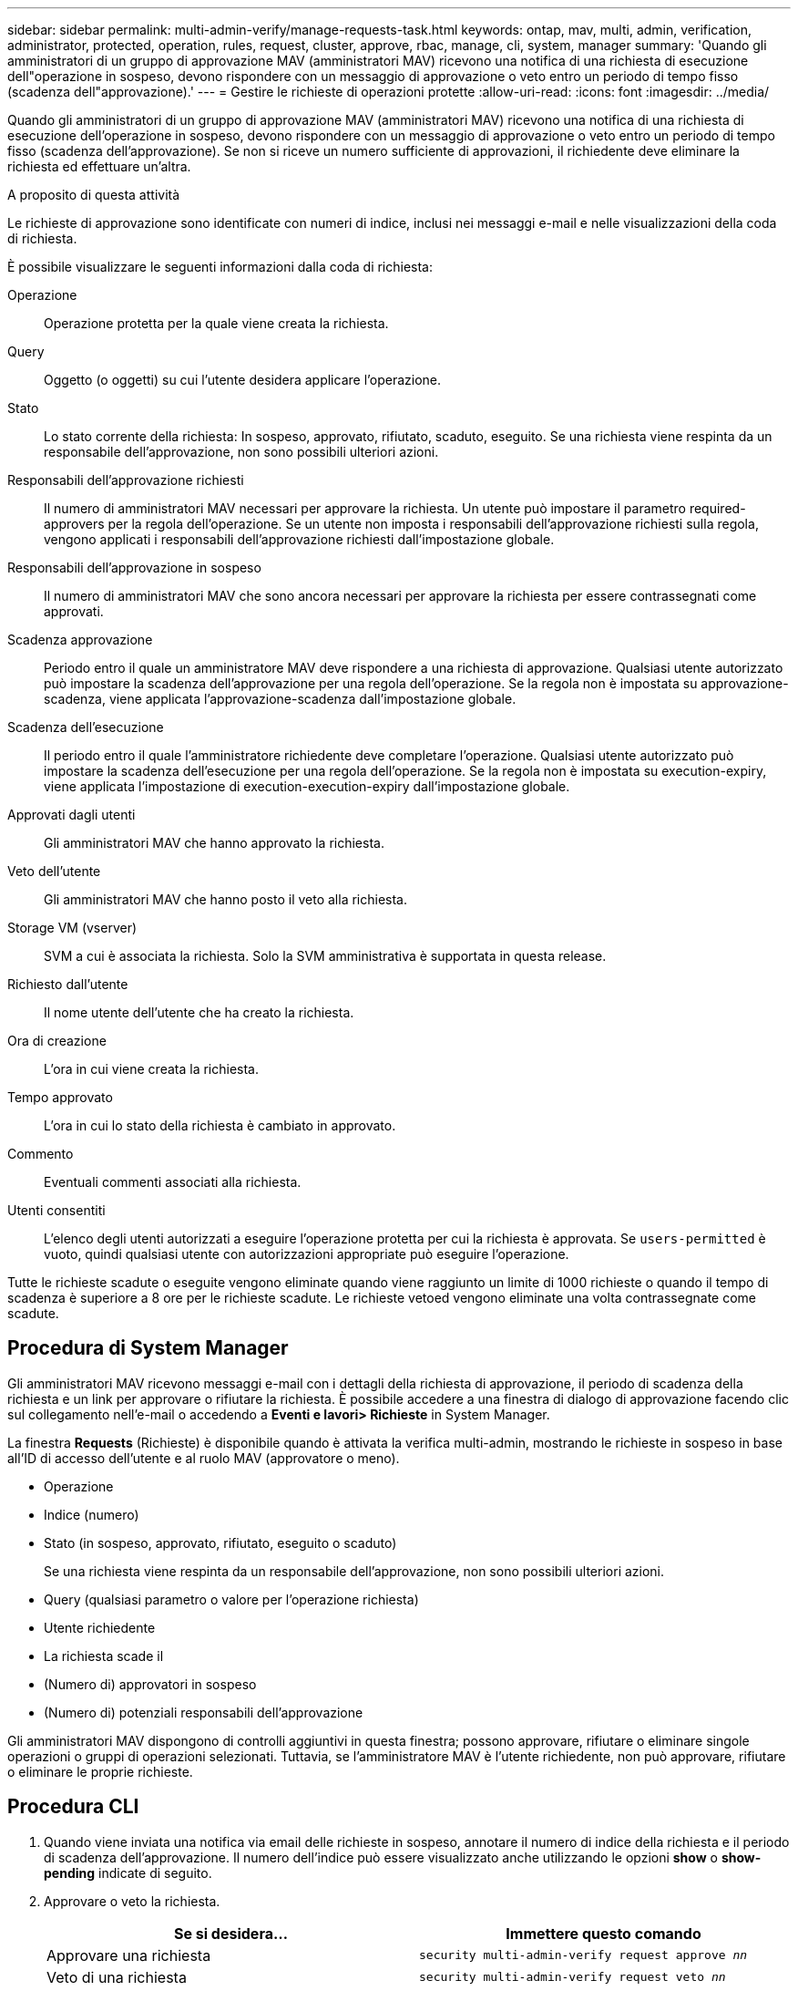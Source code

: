 ---
sidebar: sidebar 
permalink: multi-admin-verify/manage-requests-task.html 
keywords: ontap, mav, multi, admin, verification, administrator, protected, operation, rules, request, cluster, approve, rbac, manage, cli, system, manager 
summary: 'Quando gli amministratori di un gruppo di approvazione MAV (amministratori MAV) ricevono una notifica di una richiesta di esecuzione dell"operazione in sospeso, devono rispondere con un messaggio di approvazione o veto entro un periodo di tempo fisso (scadenza dell"approvazione).' 
---
= Gestire le richieste di operazioni protette
:allow-uri-read: 
:icons: font
:imagesdir: ../media/


[role="lead"]
Quando gli amministratori di un gruppo di approvazione MAV (amministratori MAV) ricevono una notifica di una richiesta di esecuzione dell'operazione in sospeso, devono rispondere con un messaggio di approvazione o veto entro un periodo di tempo fisso (scadenza dell'approvazione). Se non si riceve un numero sufficiente di approvazioni, il richiedente deve eliminare la richiesta ed effettuare un'altra.

.A proposito di questa attività
Le richieste di approvazione sono identificate con numeri di indice, inclusi nei messaggi e-mail e nelle visualizzazioni della coda di richiesta.

È possibile visualizzare le seguenti informazioni dalla coda di richiesta:

Operazione:: Operazione protetta per la quale viene creata la richiesta.
Query:: Oggetto (o oggetti) su cui l'utente desidera applicare l'operazione.
Stato:: Lo stato corrente della richiesta: In sospeso, approvato, rifiutato, scaduto, eseguito. Se una richiesta viene respinta da un responsabile dell'approvazione, non sono possibili ulteriori azioni.
Responsabili dell'approvazione richiesti:: Il numero di amministratori MAV necessari per approvare la richiesta. Un utente può impostare il parametro required-approvers per la regola dell'operazione. Se un utente non imposta i responsabili dell'approvazione richiesti sulla regola, vengono applicati i responsabili dell'approvazione richiesti dall'impostazione globale.
Responsabili dell'approvazione in sospeso:: Il numero di amministratori MAV che sono ancora necessari per approvare la richiesta per essere contrassegnati come approvati.
Scadenza approvazione:: Periodo entro il quale un amministratore MAV deve rispondere a una richiesta di approvazione. Qualsiasi utente autorizzato può impostare la scadenza dell'approvazione per una regola dell'operazione. Se la regola non è impostata su approvazione-scadenza, viene applicata l'approvazione-scadenza dall'impostazione globale.
Scadenza dell'esecuzione:: Il periodo entro il quale l'amministratore richiedente deve completare l'operazione. Qualsiasi utente autorizzato può impostare la scadenza dell'esecuzione per una regola dell'operazione. Se la regola non è impostata su execution-expiry, viene applicata l'impostazione di execution-execution-expiry dall'impostazione globale.
Approvati dagli utenti:: Gli amministratori MAV che hanno approvato la richiesta.
Veto dell'utente:: Gli amministratori MAV che hanno posto il veto alla richiesta.
Storage VM (vserver):: SVM a cui è associata la richiesta. Solo la SVM amministrativa è supportata in questa release.
Richiesto dall'utente:: Il nome utente dell'utente che ha creato la richiesta.
Ora di creazione:: L'ora in cui viene creata la richiesta.
Tempo approvato:: L'ora in cui lo stato della richiesta è cambiato in approvato.
Commento:: Eventuali commenti associati alla richiesta.
Utenti consentiti:: L'elenco degli utenti autorizzati a eseguire l'operazione protetta per cui la richiesta è approvata. Se `users-permitted` è vuoto, quindi qualsiasi utente con autorizzazioni appropriate può eseguire l'operazione.


Tutte le richieste scadute o eseguite vengono eliminate quando viene raggiunto un limite di 1000 richieste o quando il tempo di scadenza è superiore a 8 ore per le richieste scadute. Le richieste vetoed vengono eliminate una volta contrassegnate come scadute.



== Procedura di System Manager

Gli amministratori MAV ricevono messaggi e-mail con i dettagli della richiesta di approvazione, il periodo di scadenza della richiesta e un link per approvare o rifiutare la richiesta. È possibile accedere a una finestra di dialogo di approvazione facendo clic sul collegamento nell'e-mail o accedendo a *Eventi e lavori> Richieste* in System Manager.

La finestra *Requests* (Richieste) è disponibile quando è attivata la verifica multi-admin, mostrando le richieste in sospeso in base all'ID di accesso dell'utente e al ruolo MAV (approvatore o meno).

* Operazione
* Indice (numero)
* Stato (in sospeso, approvato, rifiutato, eseguito o scaduto)
+
Se una richiesta viene respinta da un responsabile dell'approvazione, non sono possibili ulteriori azioni.

* Query (qualsiasi parametro o valore per l'operazione richiesta)
* Utente richiedente
* La richiesta scade il
* (Numero di) approvatori in sospeso
* (Numero di) potenziali responsabili dell'approvazione


Gli amministratori MAV dispongono di controlli aggiuntivi in questa finestra; possono approvare, rifiutare o eliminare singole operazioni o gruppi di operazioni selezionati. Tuttavia, se l'amministratore MAV è l'utente richiedente, non può approvare, rifiutare o eliminare le proprie richieste.



== Procedura CLI

. Quando viene inviata una notifica via email delle richieste in sospeso, annotare il numero di indice della richiesta e il periodo di scadenza dell'approvazione. Il numero dell'indice può essere visualizzato anche utilizzando le opzioni *show* o *show-pending* indicate di seguito.
. Approvare o veto la richiesta.
+
[cols="50,50"]
|===
| Se si desidera… | Immettere questo comando 


 a| 
Approvare una richiesta
 a| 
`security multi-admin-verify request approve _nn_`



 a| 
Veto di una richiesta
 a| 
`security multi-admin-verify request veto _nn_`



 a| 
Mostra tutte le richieste, le richieste in sospeso o una singola richiesta
 a| 
`security multi-admin-verify request { show | show-pending } [_nn_]
{ -fields _field1_[,_field2_...] |  [-instance ]  }`

È possibile visualizzare tutte le richieste nella coda o solo quelle in sospeso. Se si inserisce il numero di indice, vengono visualizzate solo le informazioni relative a tale valore. È possibile visualizzare informazioni su campi specifici utilizzando `-fields` o su tutti i campi (utilizzando il `-instance` parametro).



 a| 
Eliminare una richiesta
 a| 
`security multi-admin-verify request delete _nn_`

|===


.Esempio:
La seguente sequenza approva una richiesta dopo che l'amministratore MAV ha ricevuto l'email di richiesta con il numero di indice 3, che ha già un'approvazione.

[listing]
----
          cluster1::> security multi-admin-verify request show-pending
                                   Pending
Index Operation      Query State   Approvers Requestor
----- -------------- ----- ------- --------- ---------
    3 volume delete  -     pending 1         julia


cluster-1::> security multi-admin-verify request approve 3

cluster-1::> security multi-admin-verify request show 3

     Request Index: 3
         Operation: volume delete
             Query: -
             State: approved
Required Approvers: 2
 Pending Approvers: 0
   Approval Expiry: 2/25/2022 14:32:03
  Execution Expiry: 2/25/2022 14:35:36
         Approvals: mav-admin2
       User Vetoed: -
           Vserver: cluster-1
    User Requested: julia
      Time Created: 2/25/2022 13:32:03
     Time Approved: 2/25/2022 13:35:36
           Comment: -
   Users Permitted: -
----
.Esempio:
La seguente sequenza veto una richiesta dopo che l'amministratore MAV ha ricevuto l'email di richiesta con il numero di indice 3, che ha già un'approvazione.

[listing]
----
      cluster1::> security multi-admin-verify request show-pending
                                   Pending
Index Operation      Query State   Approvers Requestor
----- -------------- ----- ------- --------- ---------
    3 volume delete  -     pending 1         pavan


cluster-1::> security multi-admin-verify request veto 3

cluster-1::> security multi-admin-verify request show 3

     Request Index: 3
         Operation: volume delete
             Query: -
             State: vetoed
Required Approvers: 2
 Pending Approvers: 0
   Approval Expiry: 2/25/2022 14:32:03
  Execution Expiry: 2/25/2022 14:35:36
         Approvals: mav-admin1
       User Vetoed: mav-admin2
           Vserver: cluster-1
    User Requested: pavan
      Time Created: 2/25/2022 13:32:03
     Time Approved: 2/25/2022 13:35:36
           Comment: -
   Users Permitted: -
----